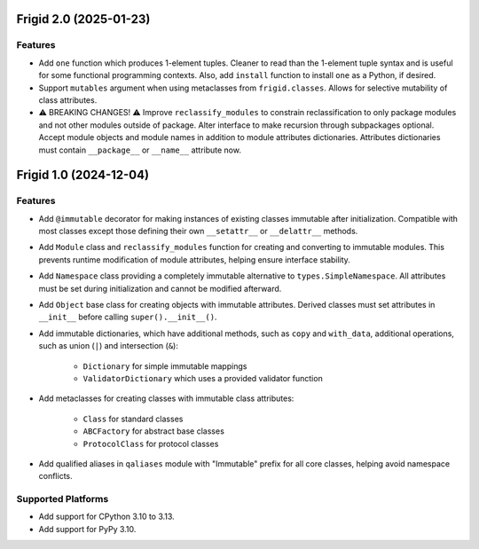 

.. towncrier release notes start

Frigid 2.0 (2025-01-23)
=======================

Features
--------

- Add ``one`` function which produces 1-element tuples. Cleaner to read than the
  1-element tuple syntax and is useful for some functional programming contexts.
  Also, add ``install`` function to install ``one`` as a Python, if desired.
- Support ``mutables`` argument when using metaclasses from ``frigid.classes``.
  Allows for selective mutability of class attributes.
- ⚠️  BREAKING CHANGES! ⚠️  Improve ``reclassify_modules`` to constrain
  reclassification to only package modules and not other modules outside of
  package. Alter interface to make recursion through subpackages optional. Accept
  module objects and module names in addition to module attributes dictionaries.
  Attributes dictionaries must contain ``__package__`` or ``__name__`` attribute
  now.


Frigid 1.0 (2024-12-04)
=======================

Features
--------

- Add ``@immutable`` decorator for making instances of existing classes immutable
  after initialization. Compatible with most classes except those defining their
  own ``__setattr__`` or ``__delattr__`` methods.
- Add ``Module`` class and ``reclassify_modules`` function for creating and
  converting to immutable modules. This prevents runtime modification of module
  attributes, helping ensure interface stability.
- Add ``Namespace`` class providing a completely immutable alternative to
  ``types.SimpleNamespace``. All attributes must be set during initialization
  and cannot be modified afterward.
- Add ``Object`` base class for creating objects with immutable attributes.
  Derived classes must set attributes in ``__init__`` before calling
  ``super().__init__()``.
- Add immutable dictionaries, which have additional methods, such as ``copy`` and
  ``with_data``, additional operations, such as union (``|``) and intersection
  (``&``):

    * ``Dictionary`` for simple immutable mappings
    * ``ValidatorDictionary`` which uses a provided validator function
- Add metaclasses for creating classes with immutable class attributes:

    * ``Class`` for standard classes
    * ``ABCFactory`` for abstract base classes
    * ``ProtocolClass`` for protocol classes
- Add qualified aliases in ``qaliases`` module with "Immutable" prefix for all
  core classes, helping avoid namespace conflicts.


Supported Platforms
-------------------

- Add support for CPython 3.10 to 3.13.
- Add support for PyPy 3.10.
